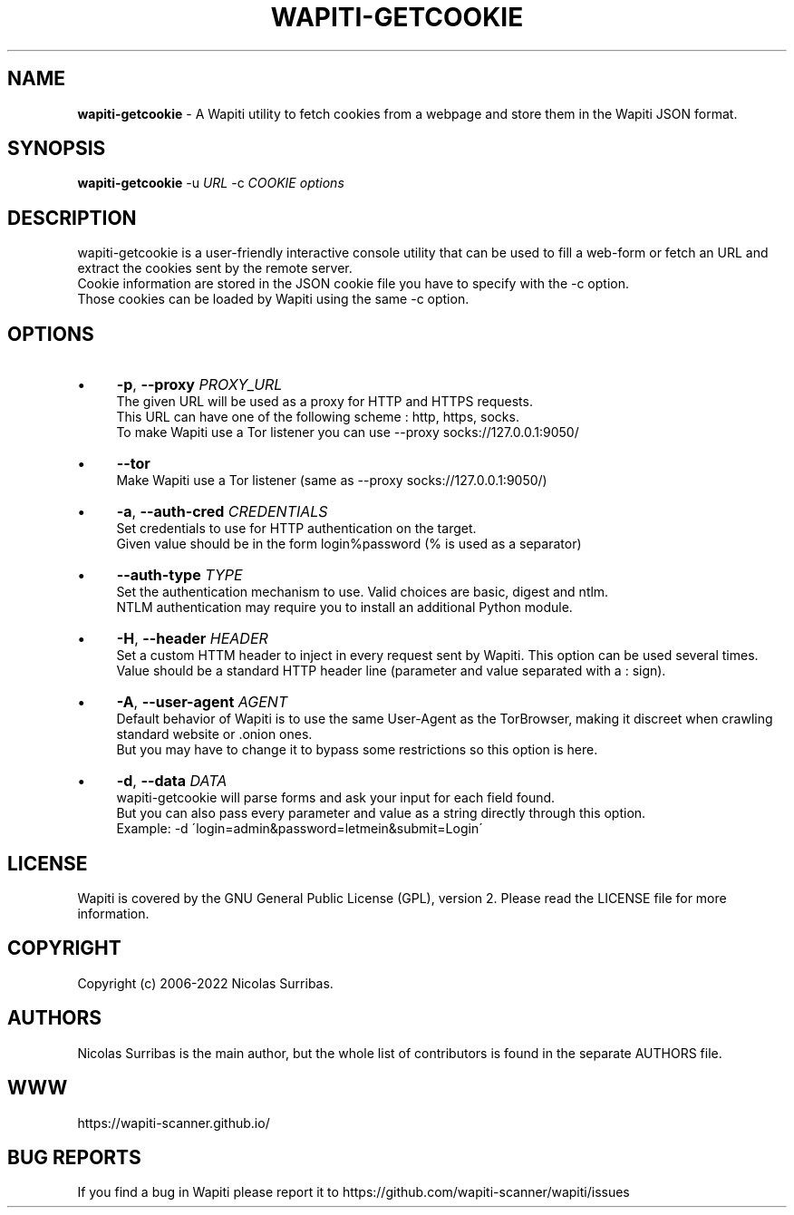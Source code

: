 .\" generated with Ronn/v0.7.3
.\" http://github.com/rtomayko/ronn/tree/0.7.3
.
.TH "WAPITI\-GETCOOKIE" "1" "February 2022" "" ""
.
.SH "NAME"
\fBwapiti\-getcookie\fR \- A Wapiti utility to fetch cookies from a webpage and store them in the Wapiti JSON format\.
.
.SH "SYNOPSIS"
\fBwapiti\-getcookie\fR \-u \fIURL\fR \-c \fICOOKIE\fR \fIoptions\fR
.
.SH "DESCRIPTION"
wapiti\-getcookie is a user\-friendly interactive console utility that can be used to fill a web\-form or fetch an URL and extract the cookies sent by the remote server\.
.
.br
Cookie information are stored in the JSON cookie file you have to specify with the \-c option\.
.
.br
Those cookies can be loaded by Wapiti using the same \-c option\.
.
.SH "OPTIONS"
.
.IP "\(bu" 4
\fB\-p\fR, \fB\-\-proxy\fR \fIPROXY_URL\fR
.
.br
The given URL will be used as a proxy for HTTP and HTTPS requests\.
.
.br
This URL can have one of the following scheme : http, https, socks\.
.
.br
To make Wapiti use a Tor listener you can use \-\-proxy socks://127\.0\.0\.1:9050/
.
.IP "\(bu" 4
\fB\-\-tor\fR
.
.br
Make Wapiti use a Tor listener (same as \-\-proxy socks://127\.0\.0\.1:9050/)
.
.IP "\(bu" 4
\fB\-a\fR, \fB\-\-auth\-cred\fR \fICREDENTIALS\fR
.
.br
Set credentials to use for HTTP authentication on the target\.
.
.br
Given value should be in the form login%password (% is used as a separator)
.
.IP "\(bu" 4
\fB\-\-auth\-type\fR \fITYPE\fR
.
.br
Set the authentication mechanism to use\. Valid choices are basic, digest and ntlm\.
.
.br
NTLM authentication may require you to install an additional Python module\.
.
.IP "\(bu" 4
\fB\-H\fR, \fB\-\-header\fR \fIHEADER\fR
.
.br
Set a custom HTTM header to inject in every request sent by Wapiti\. This option can be used several times\.
.
.br
Value should be a standard HTTP header line (parameter and value separated with a : sign)\.
.
.IP "\(bu" 4
\fB\-A\fR, \fB\-\-user\-agent\fR \fIAGENT\fR
.
.br
Default behavior of Wapiti is to use the same User\-Agent as the TorBrowser, making it discreet when crawling standard website or \.onion ones\.
.
.br
But you may have to change it to bypass some restrictions so this option is here\.
.
.IP "\(bu" 4
\fB\-d\fR, \fB\-\-data\fR \fIDATA\fR
.
.br
wapiti\-getcookie will parse forms and ask your input for each field found\.
.
.br
But you can also pass every parameter and value as a string directly through this option\.
.
.br
Example: \-d \'login=admin&password=letmein&submit=Login\'
.
.IP "" 0
.
.SH "LICENSE"
Wapiti is covered by the GNU General Public License (GPL), version 2\. Please read the LICENSE file for more information\.
.
.SH "COPYRIGHT"
Copyright (c) 2006\-2022 Nicolas Surribas\.
.
.SH "AUTHORS"
Nicolas Surribas is the main author, but the whole list of contributors is found in the separate AUTHORS file\.
.
.SH "WWW"
https://wapiti\-scanner\.github\.io/
.
.SH "BUG REPORTS"
If you find a bug in Wapiti please report it to https://github\.com/wapiti\-scanner/wapiti/issues
